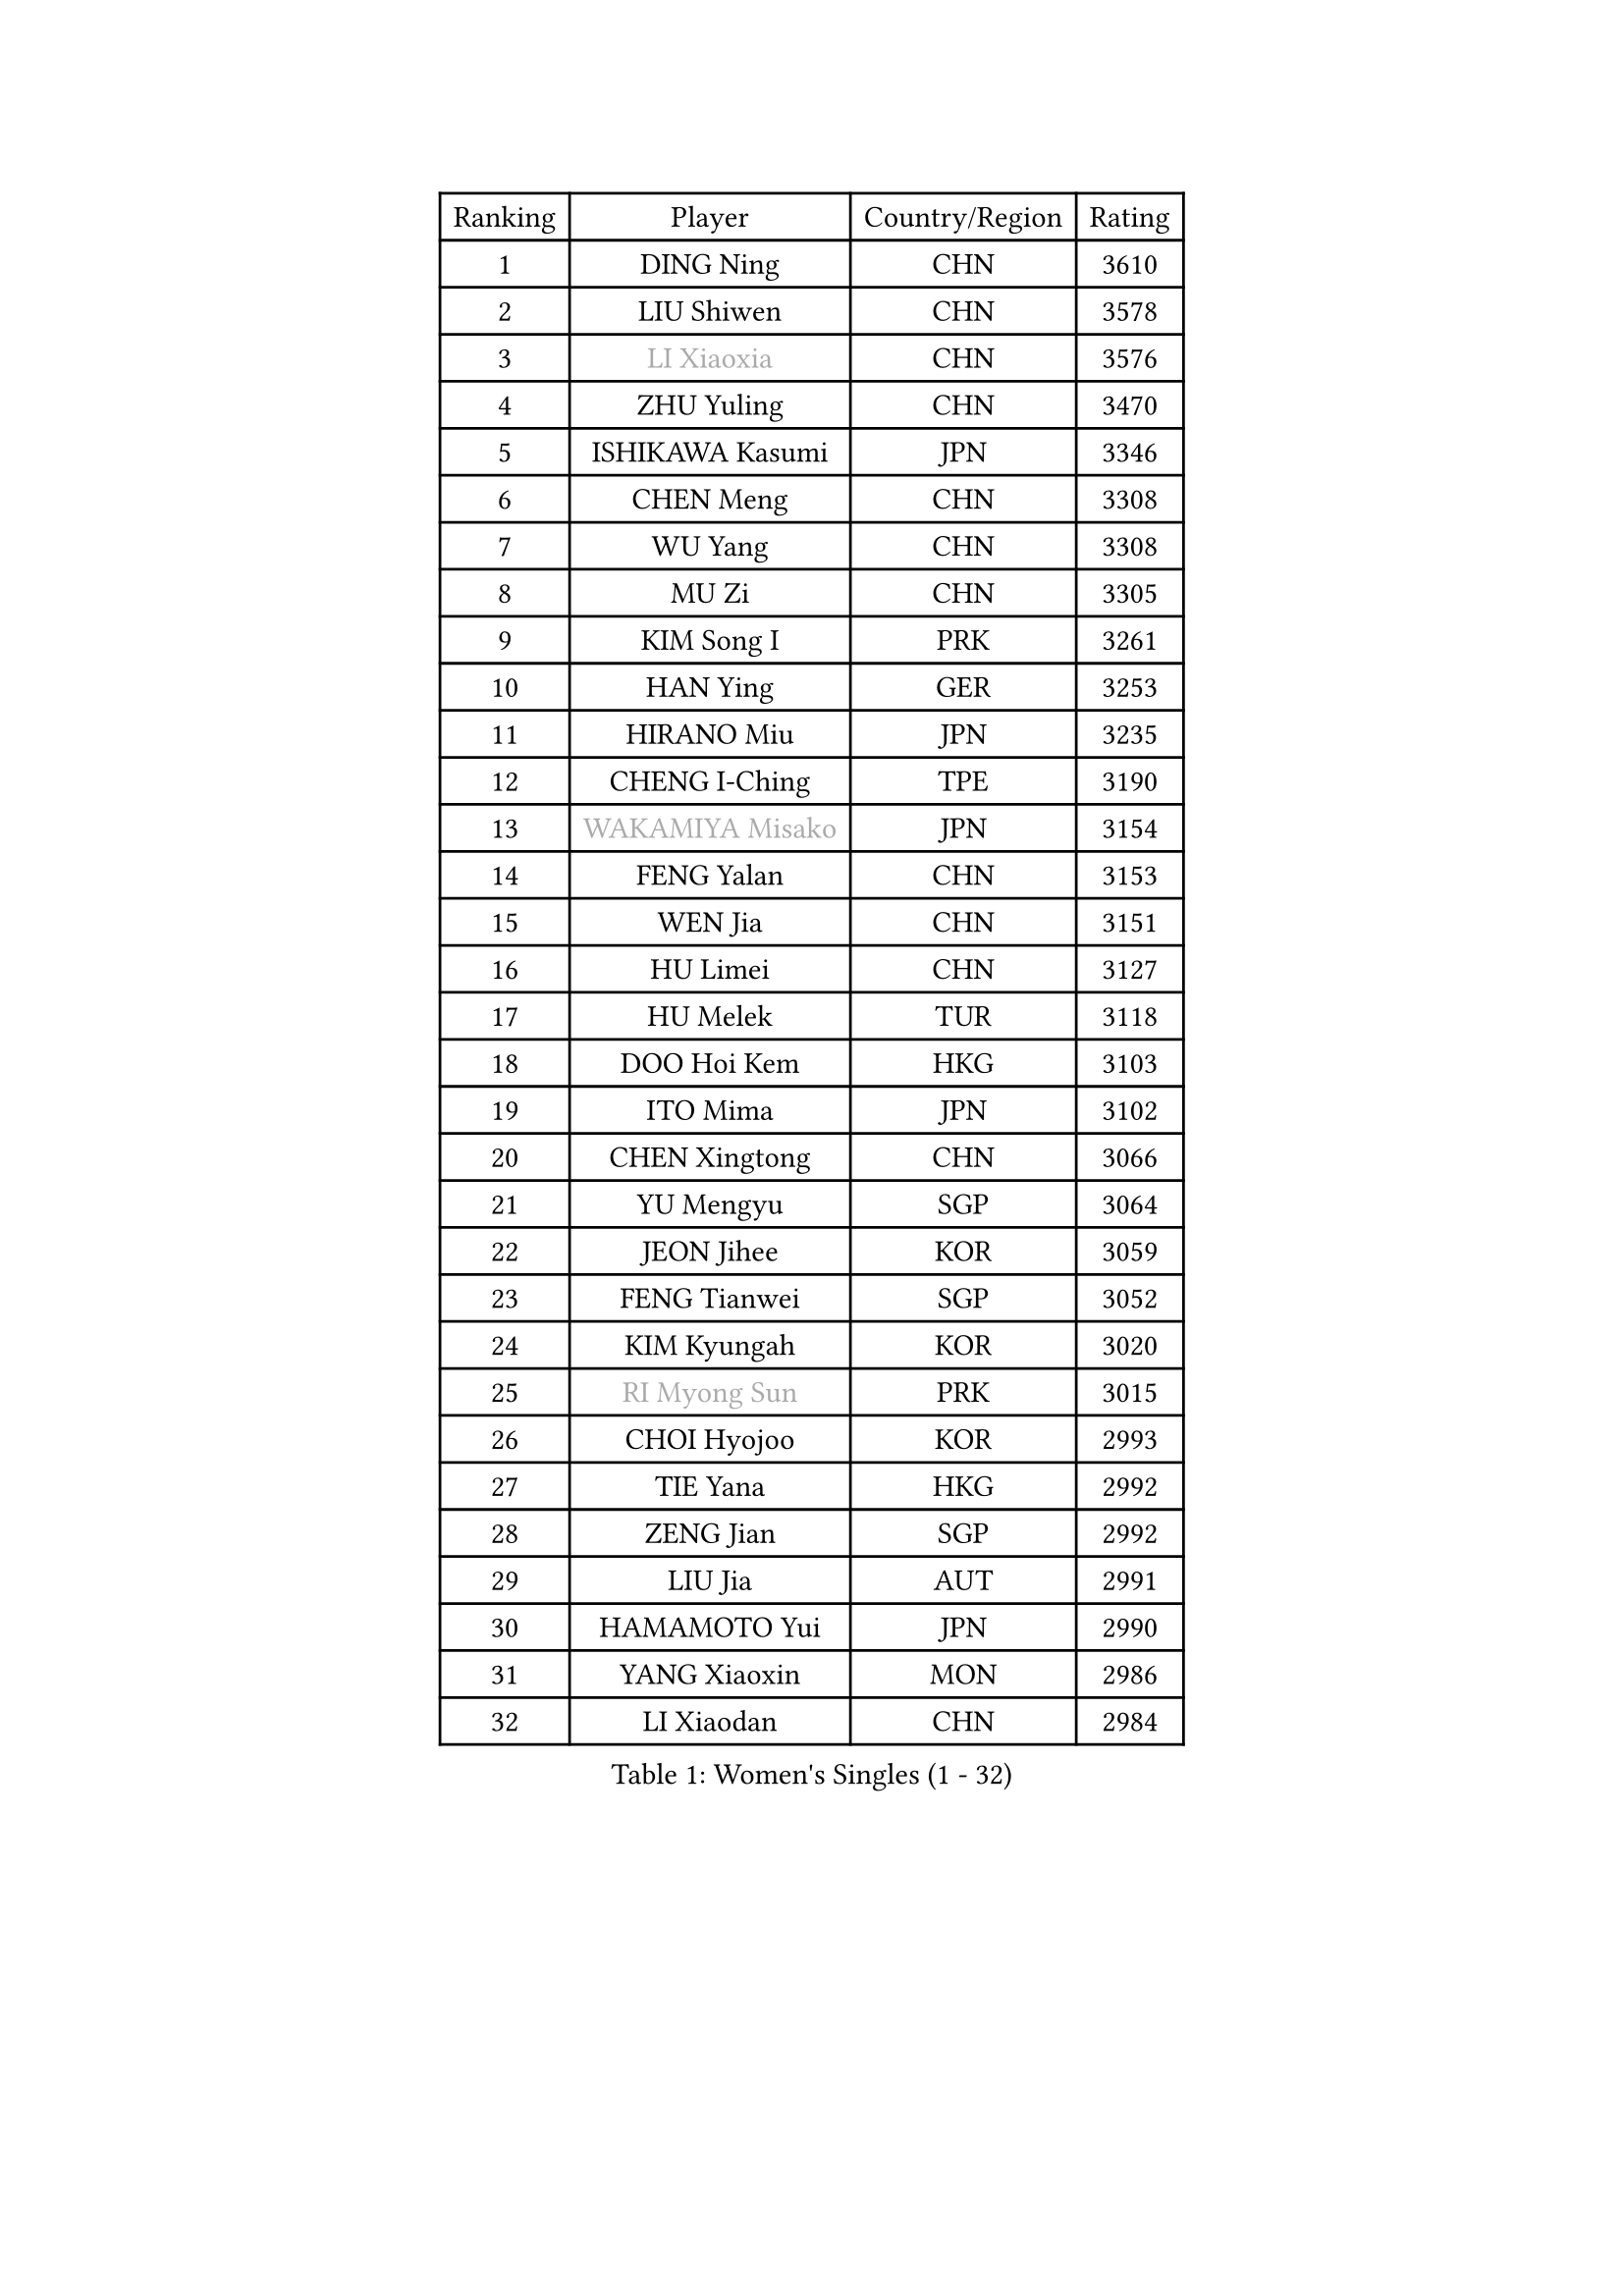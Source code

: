 
#set text(font: ("Courier New", "NSimSun"))
#figure(
  caption: "Women's Singles (1 - 32)",
    table(
      columns: 4,
      [Ranking], [Player], [Country/Region], [Rating],
      [1], [DING Ning], [CHN], [3610],
      [2], [LIU Shiwen], [CHN], [3578],
      [3], [#text(gray, "LI Xiaoxia")], [CHN], [3576],
      [4], [ZHU Yuling], [CHN], [3470],
      [5], [ISHIKAWA Kasumi], [JPN], [3346],
      [6], [CHEN Meng], [CHN], [3308],
      [7], [WU Yang], [CHN], [3308],
      [8], [MU Zi], [CHN], [3305],
      [9], [KIM Song I], [PRK], [3261],
      [10], [HAN Ying], [GER], [3253],
      [11], [HIRANO Miu], [JPN], [3235],
      [12], [CHENG I-Ching], [TPE], [3190],
      [13], [#text(gray, "WAKAMIYA Misako")], [JPN], [3154],
      [14], [FENG Yalan], [CHN], [3153],
      [15], [WEN Jia], [CHN], [3151],
      [16], [HU Limei], [CHN], [3127],
      [17], [HU Melek], [TUR], [3118],
      [18], [DOO Hoi Kem], [HKG], [3103],
      [19], [ITO Mima], [JPN], [3102],
      [20], [CHEN Xingtong], [CHN], [3066],
      [21], [YU Mengyu], [SGP], [3064],
      [22], [JEON Jihee], [KOR], [3059],
      [23], [FENG Tianwei], [SGP], [3052],
      [24], [KIM Kyungah], [KOR], [3020],
      [25], [#text(gray, "RI Myong Sun")], [PRK], [3015],
      [26], [CHOI Hyojoo], [KOR], [2993],
      [27], [TIE Yana], [HKG], [2992],
      [28], [ZENG Jian], [SGP], [2992],
      [29], [LIU Jia], [AUT], [2991],
      [30], [HAMAMOTO Yui], [JPN], [2990],
      [31], [YANG Xiaoxin], [MON], [2986],
      [32], [LI Xiaodan], [CHN], [2984],
    )
  )#pagebreak()

#set text(font: ("Courier New", "NSimSun"))
#figure(
  caption: "Women's Singles (33 - 64)",
    table(
      columns: 4,
      [Ranking], [Player], [Country/Region], [Rating],
      [33], [SAMARA Elizabeta], [ROU], [2969],
      [34], [#text(gray, "FUKUHARA Ai")], [JPN], [2969],
      [35], [HAYATA Hina], [JPN], [2963],
      [36], [CHE Xiaoxi], [CHN], [2960],
      [37], [YANG Ha Eun], [KOR], [2950],
      [38], [NI Xia Lian], [LUX], [2947],
      [39], [YU Fu], [POR], [2940],
      [40], [#text(gray, "LI Xue")], [FRA], [2939],
      [41], [#text(gray, "ISHIGAKI Yuka")], [JPN], [2939],
      [42], [JIANG Huajun], [HKG], [2938],
      [43], [SOLJA Petrissa], [GER], [2936],
      [44], [KATO Miyu], [JPN], [2934],
      [45], [HASHIMOTO Honoka], [JPN], [2926],
      [46], [EERLAND Britt], [NED], [2914],
      [47], [SATO Hitomi], [JPN], [2910],
      [48], [MONTEIRO DODEAN Daniela], [ROU], [2905],
      [49], [LI Qian], [POL], [2905],
      [50], [LI Fen], [SWE], [2901],
      [51], [LI Jiao], [NED], [2899],
      [52], [WINTER Sabine], [GER], [2898],
      [53], [RI Mi Gyong], [PRK], [2897],
      [54], [MORIZONO Misaki], [JPN], [2894],
      [55], [ZHOU Yihan], [SGP], [2892],
      [56], [SHAN Xiaona], [GER], [2885],
      [57], [LI Jie], [NED], [2883],
      [58], [#text(gray, "SHEN Yanfei")], [ESP], [2880],
      [59], [LIU Gaoyang], [CHN], [2878],
      [60], [MORI Sakura], [JPN], [2878],
      [61], [POTA Georgina], [HUN], [2876],
      [62], [#text(gray, "IVANCAN Irene")], [GER], [2876],
      [63], [BILENKO Tetyana], [UKR], [2874],
      [64], [SUH Hyo Won], [KOR], [2871],
    )
  )#pagebreak()

#set text(font: ("Courier New", "NSimSun"))
#figure(
  caption: "Women's Singles (65 - 96)",
    table(
      columns: 4,
      [Ranking], [Player], [Country/Region], [Rating],
      [65], [LEE Ho Ching], [HKG], [2866],
      [66], [HE Zhuojia], [CHN], [2864],
      [67], [EKHOLM Matilda], [SWE], [2862],
      [68], [LANG Kristin], [GER], [2858],
      [69], [MATSUZAWA Marina], [JPN], [2854],
      [70], [SONG Maeum], [KOR], [2850],
      [71], [GU Ruochen], [CHN], [2850],
      [72], [SOO Wai Yam Minnie], [HKG], [2846],
      [73], [PAVLOVICH Viktoria], [BLR], [2843],
      [74], [MORIZONO Mizuki], [JPN], [2840],
      [75], [SHIOMI Maki], [JPN], [2838],
      [76], [POLCANOVA Sofia], [AUT], [2833],
      [77], [LI Jiayi], [CHN], [2832],
      [78], [NG Wing Nam], [HKG], [2827],
      [79], [LIU Fei], [CHN], [2826],
      [80], [MITTELHAM Nina], [GER], [2825],
      [81], [SAWETTABUT Suthasini], [THA], [2816],
      [82], [SZOCS Bernadette], [ROU], [2813],
      [83], [CHEN Szu-Yu], [TPE], [2804],
      [84], [VACENOVSKA Iveta], [CZE], [2793],
      [85], [#text(gray, "ABE Megumi")], [JPN], [2792],
      [86], [SHENG Dandan], [CHN], [2789],
      [87], [ZHANG Qiang], [CHN], [2789],
      [88], [KOMWONG Nanthana], [THA], [2781],
      [89], [LIN Chia-Hui], [TPE], [2779],
      [90], [MIKHAILOVA Polina], [RUS], [2778],
      [91], [#text(gray, "WU Jiaduo")], [GER], [2774],
      [92], [DIAZ Adriana], [PUR], [2759],
      [93], [#text(gray, "FEHER Gabriela")], [SRB], [2759],
      [94], [SHIBATA Saki], [JPN], [2757],
      [95], [HUANG Yi-Hua], [TPE], [2757],
      [96], [HAPONOVA Hanna], [UKR], [2753],
    )
  )#pagebreak()

#set text(font: ("Courier New", "NSimSun"))
#figure(
  caption: "Women's Singles (97 - 128)",
    table(
      columns: 4,
      [Ranking], [Player], [Country/Region], [Rating],
      [97], [BATRA Manika], [IND], [2752],
      [98], [MAEDA Miyu], [JPN], [2752],
      [99], [BALAZOVA Barbora], [SVK], [2749],
      [100], [ZHANG Mo], [CAN], [2749],
      [101], [LIU Xi], [CHN], [2746],
      [102], [SABITOVA Valentina], [RUS], [2746],
      [103], [#text(gray, "LOVAS Petra")], [HUN], [2741],
      [104], [NAGASAKI Miyu], [JPN], [2735],
      [105], [PESOTSKA Margaryta], [UKR], [2735],
      [106], [#text(gray, "KIM Hye Song")], [PRK], [2735],
      [107], [YOON Hyobin], [KOR], [2729],
      [108], [CHOI Moonyoung], [KOR], [2723],
      [109], [NOSKOVA Yana], [RUS], [2715],
      [110], [LEE Zion], [KOR], [2715],
      [111], [GRZYBOWSKA-FRANC Katarzyna], [POL], [2712],
      [112], [PROKHOROVA Yulia], [RUS], [2711],
      [113], [LIN Ye], [SGP], [2710],
      [114], [CHA Hyo Sim], [PRK], [2709],
      [115], [SO Eka], [JPN], [2704],
      [116], [KUMAHARA Luca], [BRA], [2703],
      [117], [CIOBANU Irina], [ROU], [2702],
      [118], [LEE Yearam], [KOR], [2697],
      [119], [JUNG Yumi], [KOR], [2695],
      [120], [KATO Kyoka], [JPN], [2693],
      [121], [#text(gray, "ZHENG Jiaqi")], [USA], [2691],
      [122], [LIU Xin], [CHN], [2689],
      [123], [SOLJA Amelie], [AUT], [2686],
      [124], [#text(gray, "PARK Youngsook")], [KOR], [2682],
      [125], [LAY Jian Fang], [AUS], [2680],
      [126], [KHETKHUAN Tamolwan], [THA], [2679],
      [127], [#text(gray, "LI Chunli")], [NZL], [2678],
      [128], [SHAO Jieni], [POR], [2671],
    )
  )